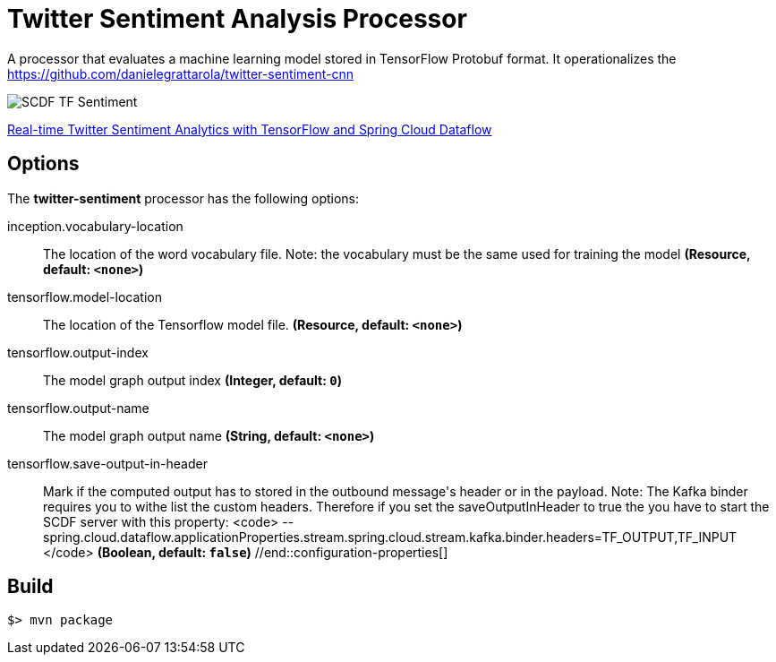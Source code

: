 //tag::ref-doc[]
= Twitter Sentiment Analysis Processor

A processor that evaluates a machine learning model stored in TensorFlow Protobuf format.
It operationalizes the https://github.com/danielegrattarola/twitter-sentiment-cnn

image::src/test/resources/SCDF_TF_Sentiment.png[]

link:https://www.youtube.com/watch?v=QzF2Iii4s5c[Real-time Twitter Sentiment Analytics with TensorFlow and Spring Cloud Dataflow]

== Options

The **$$twitter-sentiment$$** $$processor$$ has the following options:

//tag::configuration-properties[]
$$inception.vocabulary-location$$:: $$The location of the word vocabulary file.
 Note: the vocabulary must be the same used for training the model$$ *($$Resource$$, default: `$$<none>$$`)*
$$tensorflow.model-location$$:: $$The location of the Tensorflow model file.$$ *($$Resource$$, default: `$$<none>$$`)*
$$tensorflow.output-index$$:: $$The model graph output index$$ *($$Integer$$, default: `$$0$$`)*
$$tensorflow.output-name$$:: $$The model graph output name$$ *($$String$$, default: `$$<none>$$`)*
$$tensorflow.save-output-in-header$$:: $$Mark if the computed output has to stored in the outbound message's header or in the payload.
 Note: The Kafka binder requires you to withe list the custom headers. Therefore if you set the
 saveOutputInHeader to true the you have to start the SCDF server with this property:
 <code>
  --spring.cloud.dataflow.applicationProperties.stream.spring.cloud.stream.kafka.binder.headers=TF_OUTPUT,TF_INPUT
 </code>$$ *($$Boolean$$, default: `$$false$$`)*
//end::configuration-properties[]

//end::ref-doc[]
== Build

```
$> mvn package
```
